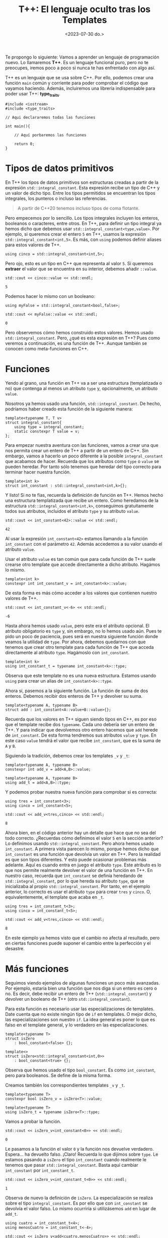 #+TITLE: T++: El lenguaje oculto tras los Templates
#+date:<2023-07-30 do.>

Te propongo lo siguiente: Vamos a aprender un lenguaje de programación nuevo. Lo llamaremos *T++*. Es un lenguaje funcional puro, pero no te preocupes, iremos poco a poco si nunca te has enfrentado con algo así.

T++ es un lenguaje que se usa sobre C++. Por ello, podemos crear una función ~main~ común y corriente para poder comprobar el código que vayamos haciendo. Además, incluiremos una librería indispensable para poder usar T++: *type_traits*.

#+begin_src C++
  #include <iostream>
  #include <type_traits>

  // Aqui declararemos todas las funciones

  int main(){

	  // Aquí porbaremos las funciones

	  return 0;
  }
#+end_src

* Tipos de datos primitivos
En T++ los tipos de datos primitivos son estructuras creadas a partir de la expresión ~std::integral_constant~. Esta expresión recibe un tipo de C++ y un valor de dicho tipo. Entre los tipos permitidos se encuentran los tipos integrales, los punteros o incluso las referencias.

#+begin_quote
A partir de C++20 tenemos incluso tipos de coma flotante.
#+end_quote

 Pero empecemos por lo sencillo. Los tipos integrales incluyen los enteros, booleanos o caracteres, entre otros. En T++, para definir un tipo integral ya hemos dicho que debemos usar ~std::integral_constant<type,value>~. Por ejemplo, si queremos crear el entero ~5~ en T++, usamos la expresión ~std::integral_constant<int,5>~. Es más, con ~using~ podemos definir aliases para estos valores de T++.

 #+begin_src C++ :exports both :eval never-export :results output :includes "C:/Users/hecto/Documents/GitHub/lispylambda/posts/C++/prueba.h"
   using cinco = std::integral_constant<int,5>;
 #+end_src 

Pero ojo, esto es un tipo en C++ que representa al valor ~5~. Si queremos *extraer* el valor que se encuentra en su interior, debemos añadir ~::value~.

 #+begin_src C++ :exports both :eval never-export :results output :includes "C:/Users/hecto/Documents/GitHub/lispylambda/posts/C++/prueba.h"
   std::cout << cinco::value << std::endl;
 #+end_src

 #+RESULTS:
 : 5

Podemos hacer lo mismo con un booleano:

 #+begin_src C++ :exports both :eval never-export :results output :includes "C:/Users/hecto/Documents/GitHub/lispylambda/posts/C++/prueba.h"
   using myFalse = std::integral_constant<bool,false>;

   std::cout << myFalse::value << std::endl;
 #+end_src

 #+RESULTS:
 : 0

Pero observemos cómo hemos construido estos valores. Hemos usado ~std::integral_constant~. Pero, ¿qué es esta expresión en T++? Pues como veremos a continuación, es una función de T++. Aunque también se conocen como meta-funciones en C++.
 
* Funciones
Yendo al grano, una función en T++ va a ser una estructura (templatizada o no) que contenga al menos un atributo ~type~ y, opcionalmente, un atributo ~value~.

Nosotros ya hemos usado una función, ~std::integral_constant~. De hecho, podríamos haber creado esta función de la siguiente manera:

 #+begin_src C++ :exports both :eval never-export :results output :includes "C:/Users/hecto/Documents/GitHub/lispylambda/posts/C++/prueba.h"
   template<typename T, T v>
   struct integral_constant{
	   using type = integral_constant;
	   static constexpr T value = v;
   };
 #+end_src

Para empezar nuestra aventura con las funciones, vamos a crear una que nos permita crear un entero de T++ a partir de un entero de C++. Sin embargo, vamos a hacerlo un poco diferente a la posible ~integral_constant~ que acabamos de hacer. Recuerda que los atributos como ~type~ o ~value~ se pueden heredar. Por tanto sólo tenemos que heredar del tipo correcto para terminar hacer nuestra función.

 #+begin_src C++ :exports both :eval never-export :results output :includes "C:/Users/hecto/Documents/GitHub/lispylambda/posts/C++/prueba.h"
   template<int k>
   struct int_constant : std::integral_constant<int,k>{};
 #+end_src

 Y listo! Si no te fías, recuerda la definición de función en T++. Hemos hecho una estructura templatizada que recibe un entero. Como heredamos de la estructura ~std::integral_constant<int,k>~, conseguimos gratuitamente todos sus atributos, incluidos el atributo ~type~ y su atributo ~value~.

 #+begin_src C++ :exports both :eval never-export :results output :includes "C:/Users/hecto/Documents/GitHub/lispylambda/posts/C++/prueba.h"
   std::cout << int_constant<42>::value << std::endl;
 #+end_src

 #+RESULTS:
 : 42

Al usar la expresión ~int_constant<42>~ estamos llamando a la función ~int_constant~ con el parámetro ~42~. Además accedemos a su valor usando el atributo ~value~.

Usar el atributo ~value~ es tan común que para cada función de T++ suele crearse otro template que accede directamente a dicho atributo. Hagámos lo mismo.

 #+begin_src C++ :exports both :eval never-export :results output :includes "C:/Users/hecto/Documents/GitHub/lispylambda/posts/C++/prueba.h"
   template<int k>
   constexpr int int_constant_v = int_constant<k>::value;
 #+end_src

 De esta forma es más cómo acceder a los valores que contienen nuestro valores de T++.
 
 #+begin_src C++ :exports both :eval never-export :results output :includes "C:/Users/hecto/Documents/GitHub/lispylambda/posts/C++/prueba.h"
   std::cout << int_constant_v<-6> << std::endl;
 #+end_src

 #+RESULTS:
 : -6

 Hasta ahora hemos usado ~value~, pero este era el atributo opcional. El atributo obligatorio es ~type~ y, sin embargo, no lo hemos usado aún. Pues te pido un poco de paciencia, pues será en nuestra siguiente función donde veamos la utilidad de ~type~. Por ahora, debemos quedarnos con que tenemos que crear otro template para cada función de T++ que acceda directamente al atributo ~type~. Hagámoslo con ~int_constant~.

 #+begin_src C++ :exports both :eval never-export :results output :includes "C:/Users/hecto/Documents/GitHub/lispylambda/posts/C++/prueba.h"
   template<int k>
   using int_constant_t = typename int_constant<k>::type;
 #+end_src

 Observa que este template no es una nueva estructura. Estamos usando ~using~ para crear un alias de ~int_constant<k>::type~.

 Ahora sí, pasemos a la siguiente función. La función de suma de dos enteros. Debemos recibir dos enteros de T++ y devolver su suma.
 
#+begin_src C++ :exports both :eval never-export :results output :includes "C:/Users/hecto/Documents/GitHub/lispylambda/posts/C++/prueba.h"
  template<typename A, typename B>
  struct add : int_constant<A::value+B::value>{};
 #+end_src

 Recuerda que los valores en T++ siguen siendo tipos en C++, es por eso que el template recibe dos ~typename~. Cada uno debería ser un entero de T++. Y para indicar que devolvemos otro entero hacemos que ~add~ herede de ~int_constant~. De esta forma tendremos sus atributos ~value~ y ~type~. En este caso ~value~ tendrá el valor que recibe ~int_constant~, que es la suma de ~A~ y ~B~.

Siguiendo la tradición, debemos crear los templates ~_v~ y ~_t~:

#+begin_src C++ :exports both :eval never-export :results output :includes "C:/Users/hecto/Documents/GitHub/lispylambda/posts/C++/prueba.h"
  template<typename A, typename B>
  constexpr int add_v = add<A,B>::value;

  template<typename A, typename B>
  using add_t = add<A,B>::type;
 #+end_src

 Y podemos probar nuestra nueva función para comprobar si es correcta:

 #+begin_src C++ :exports both :eval never-export :results output :includes "C:/Users/hecto/Documents/GitHub/lispylambda/posts/C++/prueba.h"
   using tres = int_constant<3>;
   using cinco = int_constant<5>;

   std::cout << add_v<tres,cinco> << std::endl;
 #+end_src

 #+RESULTS:
 : 8

 Ahora bien, en el código anterior hay un detalle que hace que no sea del todo correcto. ¿Recuerdas cómo definimos el valor ~5~ en la sección anterior? Lo definimos usando ~std::integral_constant~. Pero ahora hemos usado ~int_constant~. A primera vista parecen lo mismo, porque hemos dicho que ~int_constant~ es una función que devolvía un valor en T++. Pero la realidad es que son tipos diferentes. Y esto puede ocasionar problemas más adelante. Aquí es cuando entra en juego el atributo ~type~. Este atributo es lo que nos permite realmente devolver el valor de una función en T++. En nuestro caso, recuerda que ~int_constant~ se definía heredando de ~std::integral_constant~, por lo que hereda su atributo ~type~, que se inicializaba al propio ~std::integral_constant~. Por tanto, en el ejemplo anterior, lo correcto es usar el atributo ~type~ para crear ~tres~ y ~cinco~. O, equivalentemente, el template que acaba en ~_t~.

 #+begin_src C++ :exports both :eval never-export :results output :includes "C:/Users/hecto/Documents/GitHub/lispylambda/posts/C++/prueba.h"
   using tres = int_constant_t<3>;
   using cinco = int_constant_t<5>;

   std::cout << add_v<tres,cinco> << std::endl;
 #+end_src

 #+RESULTS:
 : 8

 En este ejemplo ya hemos visto que el cambio no afecta al resultado, pero en ciertas funciones puede suponer el cambio entre la perfección y el desastre.

* Más funciones
Seguimos viendo ejemplos de algunas funciones un poco más avanzadas. Por ejemplo, estaría bien una función que nos diga si un entero es cero o no. Es decir, debe recibir un entero de T++ (~std::integral_constant~) y devolver un booleano de T++ (otro ~std::integral_constant~).

Para esta función es necesario usar las especializaciones de templates. Date cuenta que no existe ningún tipo de ~if~ en templates. O mejor dicho, las especializaciones son nuestro ~if~. La idea general es poner lo que es falso en el template general, y lo verdadero en las especializaciones.

 #+begin_src C++ :exports both :eval never-export :results output :includes "C:/Users/hecto/Documents/GitHub/lispylambda/posts/C++/prueba.h"
   template<typename T>
   struct isZero
	   : bool_constant<false> {};

   template<>
   struct isZero<std::integral_constant<int,0>>
	   : bool_constant<true> {};
 #+end_src

Observa que hemos usado el tipo ~bool_constant~. Es como ~int_constant~, pero para booleanos. Se define de la misma forma.
 
 Creamos también los correspondientes templates ~_v~ y ~_t~.

#+begin_src C++ :exports both :eval never-export :results output :includes "C:/Users/hecto/Documents/GitHub/lispylambda/posts/C++/prueba.h"
  template<typename T>
  constexpr bool isZero_v = isZero<T>::value;

  template<typename T>
  using isZero_t = typename isZero<T>::type;
 #+end_src

 Vamos a probar la función.

#+begin_src C++ :exports both :eval never-export :results output :includes "C:/Users/hecto/Documents/GitHub/lispylambda/posts/C++/prueba.h"
  std::cout << isZero_v<int_constant<0>> << std::endl;
 #+end_src

 #+RESULTS:
 : 0
 
 Le pasamos a la función el valor ~0~ y la función nos devuelve verdadero. Espera... ha devuelto falso. ¡Claro! Recuerda lo que dijimos sobre ~type~. Le estamos pasando a ~isZero~ el tipo ~int_constant~ cuando realmente le tenemos que pasar ~std::integral_constant~. Basta aquí cambiar ~int_constant~ por ~int_constant_t~.

 #+begin_src C++ :exports both :eval never-export :results output :includes "C:/Users/hecto/Documents/GitHub/lispylambda/posts/C++/prueba.h"
  std::cout << isZero_v<int_constant_t<0>> << std::endl;
 #+end_src

 #+RESULTS:
 : 1

Observa de nuevo la definición de ~isZero~. La especialización se realiza sobre el tipo ~integral_constant~. Es por ello que con ~int_constant~ se devolvía el valor falso. Lo mismo ocurriría si utilizásemos ~add~ en lugar de ~add_t~.

 #+begin_src C++ :exports both :eval never-export :results output :includes "C:/Users/hecto/Documents/GitHub/lispylambda/posts/C++/prueba.h"
   using cuatro = int_constant_t<4>;
   using menosCuatro = int_constant_t<-4>;

   std::cout << isZero_v<add<cuatro,menosCuatro>> << std::endl;

   std::cout << isZero_v<add_t<cuatro,menosCuatro>> << std::endl;
 #+end_src

 #+RESULTS:
 : 0
 : 1

A partir de aquí podemos hacer todas las funciones que manejen valores primitivos de T++ que se nos ocurran. Aquí tienes unas cuantas:

 #+begin_src C++ :exports both :eval never-export :results output :includes "C:/Users/hecto/Documents/GitHub/lispylambda/posts/C++/prueba.h"
   /// or operator
   template<typename B, typename C>
   struct or_bool : bool_constant<B::value || C::value> {};

   template<typename B, typename C>
   constexpr bool or_bool_v = or_bool<B,C>::value;

   template<typename B, typename C>
   using or_bool_t = typename or_bool<B,C>::type;


   /// not operator
   template<typename B>
   struct not_bool : bool_constant<!B::value> {};

   template<typename B>
   constexpr bool not_bool_v = not_bool<B>::value;

   template<typename B>
   using not_bool_t = typename not_bool<B>::type;


   /// add1
   template<typename N>
   struct add1 : int_constant<N::value + 1> {};

   template<typename N>
   constexpr int add1_v = add1<N>::value;

   template<typename N>
   using add1_t = typename add1<N>::type;


   /// eql
   template<typename N, typename M>
   struct eql : bool_constant<N::value == M::value> {};

   template<typename N, typename M>
   constexpr bool eql_v = eql<N,M>::value;

   template<typename N, typename M>
   using eql_t = typename eql<N,M>::type;


   /// mod operator
   template<typename A, typename B>
   struct mod : int_constant<A::value % B::value> {};

   template<typename A, typename B>
   constexpr int mod_v = mod<A,B>::value;

   template<typename A, typename B>
   using mod_t = typename mod<A,B>::type;


   /// isDivisor
   template<typename D, typename N>
   struct isDivisor : isZero<mod_t<N,D>> {};

   template<typename D, typename N>
   constexpr bool isDivisor_v = isDivisor<D,N>::value;

   template<typename D, typename N>
   using isDivisor_t = typename isDivisor<D,N>::type;


   /// hasDivisors
   template<typename D, typename N>
   struct hasDivisors_aux : or_bool<
							   isDivisor_t<D,N>,
							   typename hasDivisors_aux<add1_t<D>,N>::type> {};

   template<typename N>
   struct hasDivisors_aux<N,N> : bool_constant<false> {};

   template<typename N>
   struct hasDivisors : hasDivisors_aux<int_constant_t<2>,N> {};

   template<typename N>
   constexpr bool hasDivisors_v = hasDivisors<N>::value;

   template<typename N>
   using hasDivisors_t = typename hasDivisors<N>::type;


   /// isPrime
   template<typename N>
   struct isPrime : not_bool<hasDivisors_t<N>> {};

   template<typename N>
   constexpr bool isPrime_v = isPrime<N>::value;

   template<typename N>
   using isPrime_t = typename isPrime<N>::type;


   /// nextPrime
   template<typename N, typename IsPrime>
   struct nextPrimeAux : nextPrimeAux<add1_t<N>,isPrime_t<add1_t<N>>> {};

   template<typename N>
   struct nextPrimeAux<N,bool_constant_t<true>> : N {};

   template<typename N>
   struct nextPrime : nextPrimeAux<add1_t<N>,isPrime_t<add1_t<N>>> {};

   template<typename N>
   constexpr int nextPrime_v = nextPrime<N>::value;

   template<typename N>
   using nextPrime_t = typename nextPrime<N>::type;
 #+end_src

Vale, este código es duro de procesar. Pero nos quedamos al menos con la última, que nos permite obtener el siguiente número primo a partir de uno dado. Vamos a probarla.

 #+begin_src C++ :exports both :eval never-export :results output :includes "C:/Users/hecto/Documents/GitHub/lispylambda/posts/C++/prueba.h"
   std::cout << nextPrime_v<int_constant_t<13>> << std::endl;
 #+end_src 

 #+RESULTS:
 : 17

Todo esto está muy guay, pero falta algo. Con sólo tipos primitivos no conseguimos mucho. Vamos a ver si podemos crear algo más grande.

* Estructuras de datos
Al igual que existe ~std::integral_constant~, nosotros podemos crear nuevos tipos de datos usando estructuras de C++. Por ejemplo, supongamos que queremos crear en T++ un tipo de dato para representar vectores de dos coordenadas. En primer lugar debemos crear la estructura en C++.

 #+begin_src C++ :exports both :eval never-export :results output :includes "C:/Users/hecto/Documents/GitHub/lispylambda/posts/C++/prueba.h"
   struct vector{
	   int x;
	   int y;
   };
 #+end_src 

 En segundo lugar, creamos una función en T++ que cree el vector. Manteniendo la nomenclatura de los tipos primitivos, llamaremos a esta función ~vector_constant~.

 #+begin_src C++ :exports both :eval never-export :results output :includes "C:/Users/hecto/Documents/GitHub/lispylambda/posts/C++/prueba.h"
   template<int x, int y>
   struct vector_constant{
	   static constexpr vector value = {x,y};
	   using type = vector_constant;
   };
 #+end_src

 Observa que esta función tiene el atributo ~type~, que era obligatorio, además del atributo value que es el ~vector~ que hemos declarado justo antes.

Creamos también los templates ~_v~ y ~_t~.

 #+begin_src C++ :exports both :eval never-export :results output :includes "C:/Users/hecto/Documents/GitHub/lispylambda/posts/C++/prueba.h"
   template<int x, int y>
   constexpr vector vector_constant_v = vector_constant<x,y>::value;

   template<int x, int y>
   using vector_constant_t = typename vector_constant<x,y>::type;
 #+end_src

Para que sea más cómodo mostrar por pantalla un vector, vamos a sobrecargar el operador de extracción ~<<~.

 #+begin_src C++ :exports both :eval never-export :results output :includes "C:/Users/hecto/Documents/GitHub/lispylambda/posts/C++/prueba.h"
   std::ostream& operator<<(std::ostream& os, const vector& v){
	   os << "(" << v.x << "," << v.y << ")";
   }
 #+end_src

 Vamos a probar a imprimir un vector de T++.

 #+begin_src C++ :exports both :eval never-export :results output :includes "C:/Users/hecto/Documents/GitHub/lispylambda/posts/C++/prueba.h"
   std::cout << vector_constant_v<5,7> << std::endl;
 #+end_src

 #+RESULTS:
 : (5,7)
 
¡Perfecto!

Obviamente, la primera función que podemos hacer con un vector es el producto escalar de dos vectores. Aunque antes de hacerla creo que sería conveniente crear funciones para acceder a cada uno de los valores de un vector. Es decir, un par de ~getters~.

 #+begin_src C++ :exports both :eval never-export :results output :includes "C:/Users/hecto/Documents/GitHub/lispylambda/posts/C++/prueba.h"
   template<typename P>
   struct vector_x : int_constant<P::value.x> {};

   template<typename P>
   constexpr int vector_x_v = vector_x<P>::value;

   template<typename P>
   using vector_x_t = typename vector_x<P>::type;


   template<typename P>
   struct vector_y : int_constant<P::value.y> {};

   template<typename P>
   constexpr int vector_y_v = vector_y<P>::value;

   template<typename P>
   using vector_y_t = typename vector_y<P>::type;
 #+end_src

 Definimos también el producto de dos enteros.

 #+begin_src C++ :exports both :eval never-export :results output :includes "C:/Users/hecto/Documents/GitHub/lispylambda/posts/C++/prueba.h"
   template<typename N, typename M>
   struct mult : int_constant<N::value * M::value> {};

   template<typename N, typename M>
   constexpr int mult_v = mult<N,M>::value;

   template<typename N, typename M>
   using mult_t = typename mult<N,M>::type;
 #+end_src

 Ahora sí, el producto escalar.

 #+begin_src C++ :exports both :eval never-export :results output :includes "C:/Users/hecto/Documents/GitHub/lispylambda/posts/C++/prueba.h"
   template<typename P, typename Q>
   struct dot_product : add<
						   mult_t<
							   vector_x_t<P>,
							   vector_x_t<Q>>,
						   mult_t<
							   vector_y_t<P>,
							   vector_y_t<Q>>> {};

   template<typename P, typename Q>
   constexpr int dot_product_v = dot_product<P,Q>::value;

   template<typename P, typename Q>
   using dot_product_t = typename dot_product<P,Q>::type;
 #+end_src

Y lo probamos.

 #+begin_src C++ :exports both :eval never-export :results output :includes "C:/Users/hecto/Documents/GitHub/lispylambda/posts/C++/prueba.h"
   std::cout << dot_product_v<vector_constant_t<2,1>,vector_constant_t<3,5>> << std::endl;
 #+end_src

 #+RESULTS:
 : 11

* Arrays
Los arrays no tienen mucho misterio. Todo se define igual que con las estructuras, excepto algunos detalles. En primer lugar, vamos a utilizar templates variádicos. Es decir, un template que recibe una cantidad arbitraria de parámetros.

 #+begin_src C++ :exports both :eval never-export :results output :includes "C:/Users/hecto/Documents/GitHub/lispylambda/posts/C++/prueba.h"
   template<int... NS>
   struct int_array{
	   static constexpr int value[] = {NS...};
	   using type = int_array;
   };

   template<int... NS>
   constexpr int int_array_v[] = int_array<NS...>::value;

   template<int... NS>
   using int_array_t = typename int_array<NS...>::type;
 #+end_src

 #+begin_src
   error: initializer fails to determine size of 'int_array_v<NS ...>'
 #+end_src

¡Ups! ¿Qué ha pasado aquí? Parece que el compilador se queja cuando intentamos definir ~int_array_v~. El error nos indica que C++ no es capaz de deducir el tamaño del array. Podríamos intentar usar un puntero a ~value~ para evitar este error.

 #+begin_src C++ :exports both :eval never-export :results output :includes "C:/Users/hecto/Documents/GitHub/lispylambda/posts/C++/prueba.h"
   template<int... NS>
   constexpr int* int_array_v = int_array<NS...>::value;
 #+end_src

 #+begin_src
   error: invalid conversion from 'const int*' to 'int*'
 #+end_src

 Vale, a ver esto otro:

 #+begin_src C++ :exports both :eval never-export :results output :includes "C:/Users/hecto/Documents/GitHub/lispylambda/posts/C++/prueba.h"
   template<int... NS>
   constexpr const int* int_array_v = int_array<NS...>::value;
 #+end_src

Vale, esto compila. Vamos a probarlo.

 #+begin_src C++ :exports both :eval never-export :results output :includes "C:/Users/hecto/Documents/GitHub/lispylambda/posts/C++/prueba.h"
   std::cout << int_array_v<2,4,6>[1] << std::endl;
 #+end_src
 
 #+begin_src
   error: undefined reference to `int_array<2, 4, 6>::value'
 #+end_src

Una última prueba. Creo recordar que los arrays que son ~static constexpr~ tienen que estar definidos (además de estar declarados). Así que vamos a añadir lo siguiente:

 #+begin_src C++ :exports both :eval never-export :results output :includes "C:/Users/hecto/Documents/GitHub/lispylambda/posts/C++/prueba.h"
   template<int... NS>
   constexpr int int_array<NS...>::value[];
 #+end_src

 Probamos de nuevo...

  #+begin_src C++ :exports both :eval never-export :results output :includes "C:/Users/hecto/Documents/GitHub/lispylambda/posts/C++/prueba.h"
   std::cout << int_array_v<2,4,6>[1] << std::endl;
 #+end_src

 #+RESULTS:
 : 4
 
 ¡Sí, perfecto!

Antes de continuar, observa que cualquier otro array se definirá de la misma forma pero cambiando el tipo subyacente del array. En ese caso, podemos crear un array genérico en T++.

 #+begin_src C++ :exports both :eval never-export :results output :includes "C:/Users/hecto/Documents/GitHub/lispylambda/posts/C++/prueba.h"
   template<typename T, T... TS>
   struct integral_array{
	   static constexpr T value[] = {TS...};
	   using type = integral_array;
   };

   template<typename T, T... TS>
   constexpr T integral_array<T, TS...>::value[];

   template <typename T, T... TS>
   constexpr const T* integral_array_v = integral_array<T,TS...>::value;

   template<typename T, T... TS>
   using integral_array_t = typename integral_array<T,TS...>::type;
 #+end_src

Lo probamos:

 #+begin_src C++ :exports both :eval never-export :results output :includes "C:/Users/hecto/Documents/GitHub/lispylambda/posts/C++/prueba.h"
   std::cout << integral_array_v<int,1,5,10>[2] << std::endl;
 #+end_src

 #+RESULTS:
 : 10

 Podemos ahora redefinir los arrays de enteros a partir de estos arrays genéricos.

 #+begin_src C++ :exports both :eval never-export :results output :includes "C:/Users/hecto/Documents/GitHub/lispylambda/posts/C++/prueba.h"
   template<int... TS>
   struct int_array : integral_array<int,TS...> {};

   template <int... TS>
   constexpr const int* int_array_v = int_array<TS...>::value;

   template<int... TS>
   using int_array_t = typename int_array<TS...>::type;
 #+end_src

 Vamos a crear la función para poder acceder a los elementos del array. Al igual que con las estructuras, los valores devueltos por estas funciones van a ser tipos primitivos de T++, no de C++. La función para obtener un elemento de un array recibirá el array y un entero de T++ indicando el índice del elemento a devolver. Pero hay aún un problema por resolver. El array es de tipo genérico, así que no sabemos con certeza que tipo debemos devolver. Para ello vamos a crear un nuevo atributo en el array llamado ~value_type~. Este atributo también existe en el tipo ~std::integral_constant~ que hemos usado hasta ahora. Este atributo guarda su tipo subyacente. Para ~std::integral_constant<int,5>~, ~value_type~ vale ~int~. El array quedaría de la siguiente forma:

 #+begin_src C++ :exports both :eval never-export :results output :includes "C:/Users/hecto/Documents/GitHub/lispylambda/posts/C++/prueba.h"
   template<typename T, T... TS>
   struct integral_array{
	   static constexpr T value[] = {TS...};
	   using type = integral_array;
	   using value_type = T;
   };

   template<typename T, T... TS>
   constexpr T integral_array<T, TS...>::value[];

   template <typename T, T... TS>
   constexpr const T* integral_array_v = integral_array<T,TS...>::value;

   template<typename T, T... TS>
   using integral_array_t = typename integral_array<T,TS...>::type;
 #+end_src

 Ahora sí podemos hacer la función deseada.

 #+begin_src C++ :exports both :eval never-export :results output :includes "C:/Users/hecto/Documents/GitHub/lispylambda/posts/C++/prueba.h"
   template<typename A, typename N>
   struct aref
	   : std::integral_constant<typename A::value_type,A::value[N::value]> {};

   template<typename A, typename N>
   constexpr typename A::value_type aref_v = aref<A,N>::value;

   template<typename A, typename N>
   using aref_t = typename aref<A,N>::type;
 #+end_src

 La función ~aref~ va a devolver un ~std::integral_constant~. El valor subyacente de este valor tiene que ser el mismo que el del array, por eso usamos ~A::value_type~. Luego, con ~A::value[]~ accedemos a algún valor del array. El índice elegido es ~N::value~, que será un entero de T++.

 Por otro lado, observa cómo se crea ~aref_v~. Como el array es genérico, el único modo de saber el tipo a devolver es accediendo de nuevo a ~A::value_type~.

#+begin_src C++ :exports both :eval never-export :results output :includes "C:/Users/hecto/Documents/GitHub/lispylambda/posts/C++/prueba.h"
  using miArray = integral_array_t<int,1,1,2,3,5,8>;

  std::cout << aref_v<miArray,int_constant_t<5>> << std::endl;
 #+end_src

 #+RESULTS:
 : 8
 
Por mostrar alguna función usando los arrays, vamos a crear una que calcule la suma de todos los elementos de un array dado. Esta función recibirá un array de enteros, además del número de elementos a sumar.

#+begin_src C++ :exports both :eval never-export :results output :includes "C:/Users/hecto/Documents/GitHub/lispylambda/posts/C++/prueba.h"
  template<typename A, typename N>
  struct sum_array : add<
						  aref_t<A,sub1_t<N>>,
						  typename sum_array<A,sub1_t<N>>::type> {};

  template<typename A>
  struct sum_array<A,int_constant_t<0>> : int_constant_t<0> {};

  template<typename A, typename N>
  constexpr int sum_array_v = sum_array<A,N>::value;

  template<typename A, typename N>
  using sum_array_t = typename sum_array<A,N>::type;
 #+end_src

Para no complicar mucho la implementación de esta función, los elementos se van sumando de derecha a izquierda. Además, se ha usado la función ~sub1~ que habíamos definido antes. Es equivalente a ~add1~, pero en vez de sumar ~1~, resta ~1~.

Vamos a probarla.

#+begin_src C++ :exports both :eval never-export :results output :includes "C:/Users/hecto/Documents/GitHub/lispylambda/posts/C++/prueba.h"
  std::cout << sum_array_v<int_array_t<1,4,3>,int_constant_t<3>> << std::endl;
 #+end_src

 #+RESULTS:
 : 8

Perfecto.

Una pregunta obligatoria tras definir los arrays es, ¿y los strings?. Los strings son arrays de caracteres. Así que podríamos definir el tipo ~char_array~ para definir strings.

#+begin_src C++ :exports both :eval never-export :results output :includes "C:/Users/hecto/Documents/GitHub/lispylambda/posts/C++/prueba.h"
  template<char... cs>
  struct char_array : integral_array<char,cs...> {};

  template <char... cs>
  constexpr const char* char_array_v = char_array<cs...>::value;

  template<char... cs>
  using char_array_t = typename char_array<cs...>::type;
 #+end_src

Pero vamos a reflexionar un poco. Si pensamos en los arrays de caracteres de C o C++, éstos tienen una forma en particular cuando los inicializamos. Estoy hablando del caracter nulo que nos encontramos al final de cada string. Cuando inicializamos un string, C++ añade automáticamente un caracter adicional, el caracter nulo. Nosotros deberíamos hacer lo mismo. Para ello vamos a especializar ~integral_array~ para el tipo ~char~.

#+begin_src C++ :exports both :eval never-export :results output :includes "C:/Users/hecto/Documents/GitHub/lispylambda/posts/C++/prueba.h"
  template<char... TS>
  struct integral_array<char,TS...>{
	  static constexpr char value[] = {TS...,'\0'};
	  using type = integral_array;
	  using value_type = char;
  };
 #+end_src
 
 A pesar de esto, uno ya puede preveer que crear strings no va a ser muy cómodo, pues tendremos que pasar los caracteres uno a uno.

#+begin_src C++ :exports both :eval never-export :results output :includes "C:/Users/hecto/Documents/GitHub/lispylambda/posts/C++/prueba.h"
  using holaMundo = char_array_t<'H','o','l','a',' ','m','u','n','d','o','!'>;

  std::cout << holaMundo::value << std::endl;
 #+end_src 

 #+RESULTS:
 : Hola mundo!

Sin embargo, sí podemos crear una función que reciba un puntero a ~char~ y que devuelva un string de T++. Aunque hay que hacer algo de trabajo extra. Las siguientes funciones se salen un poco del objetivo de este trabajo, así que no las explicaré. He dejado un breve comentario indicando para qué sirven.

#+begin_src C++ :exports both :eval never-export :results output :includes "C:/Users/hecto/Documents/GitHub/lispylambda/posts/C++/prueba.h"
  /// int_collection
  /// define una coleccion de enteros
  template<int... ns>
  struct int_collection {
	  using type = int_collection;
  };

  template<int... ns>
  using int_collection_t = typename int_collection<ns...>::type;


  /// range_collection
  /// devuelve una coleccion de enteros de 0 a n
  template<int n, int... ns>
  struct range_collection_aux : range_collection_aux<n-1,n-1,ns...> {};

  template<int... ns>
  struct range_collection_aux<0,ns...> : int_collection<ns...> {};

  template<int n>
  struct range_collection : range_collection_aux<n> {};

  template<int n>
  using range_collection_t = typename range_collection<n>::type;


  /// aref_str
  /// devuelve el caracter de un string de C++ con indice i
  template<const char* str, int i>
  struct aref_str{
	  static constexpr char value = str[i];
  };

  template<const char* str, int i>
  constexpr char aref_str_v = aref_str<str,i>::value;


  /// length_str
  /// devuelve la longitud de un string de C++
  template<const char* str, int i, bool nullchar>
  struct length_str_aux : length_str_aux<str,i+1,str[i]=='\0'> {};

  template<const char* str, int i>
  struct length_str_aux<str,i,true>{
	  static constexpr int value = i;
  };

  template<const char* str>
  struct length_str : length_str_aux<str,0,str[0]=='\0'> {};

  template<const char* str>
  constexpr int length_str_v = length_str<str>::value;


  /// Crea un string de T++ a partir de uno de C++
  template<const char* str, typename C>
  struct make_string_aux {};

  template<const char* str, int... ns>
  struct make_string_aux<str,int_collection<ns...>> : integral_array<char,aref_str_v<str,ns>...> {};

  template<const char* str>
  struct make_string : make_string_aux<str,range_collection_t<length_str_v<str>>> {};

  template<const char* str>
  constexpr const char* make_string_v = make_string<str>::value;

  template<const char* str>
  using make_string_t = typename make_string<str>::type;
 #+end_src 

Para poder pasar un string como argumento de un template, necesitamos crear el string como una variable global ~constexpr~.

#+begin_src C++ :exports both :eval never-export :results output :includes "C:/Users/hecto/Documents/GitHub/lispylambda/posts/C++/prueba.h"
  constexpr char holaMundo[] = "Hola mundo!";
 #+end_src

 Lo probamos.

#+begin_src C++ :exports both :eval never-export :results output :includes "C:/Users/hecto/Documents/GitHub/lispylambda/posts/C++/prueba.h"
  std::cout << make_string_v<holaMundo> << std::endl;
 #+end_src

 #+RESULTS:
 : Hola mundo!
 
Y por si no convence mucho el ejemplo, vamos a utilizar la función ~aref~.

#+begin_src C++ :exports both :eval never-export :results output :includes "C:/Users/hecto/Documents/GitHub/lispylambda/posts/C++/prueba.h"
  std::cout << aref_v<make_string_t<holaMundo>,int_constant_t<5>> << std::endl;
 #+end_src

 #+RESULTS:
 : m

 Una última reflexión para cerrar esta sección, es si podríamos crear arrays de estructuras. Quizás sea posible, pero recuerda que en nuestro ejemplo la estructura debía recibir varios argumentos. En concreto, recibirá tantos argumentos como miembros tenga la estructura. En un array de estructuras, tendríamos que pasar todos los argumentos al mismo tiempo para todas las estructuras del array. Sólo de pensarlo me dan escalofríos. Mejor dejarlo aquí y continuar con otros tipos de contenedores que nos serán más útiles.

* Colecciones
Hasta ahora nos hemos centrado en valores primitivos y arrays de estos valores. Pero podemos crear también contenedores de tipos. Uno de estos contenedores los llamaremos colecciones. Aquí va la definición.

#+begin_src C++ :exports both :eval never-export :results output :includes "C:/Users/hecto/Documents/GitHub/lispylambda/posts/C++/prueba.h"
  template<typename... TS>
  struct collection{
	  using type = collection;
  };

  template<typename... TS>
  using collection_t = typename collection<TS...>::type;
 #+end_src

 Este template recibe una cantidad arbitraria de tipos y... no hace nada con ellos. El simple hecho de estar en la lista de argumentos nos permite 'almacenarlos'. Observa además que en este caso no tiene sentido un atributo ~value~, pues todos los argumentos son tipos que no tienen por qué representar ningún valor, ya sea numérico o de cualquier otro tipo.
 
Como ejemplo podemos crear una función que nos diga si una colección está o no vacía.

#+begin_src C++ :exports both :eval never-export :results output :includes "C:/Users/hecto/Documents/GitHub/lispylambda/posts/C++/prueba.h"
  template<typename C>
  struct is_empty {};

  template<typename T, typename... TS>
  struct is_empty<collection<T,TS...>> : bool_constant<false> {};

  template<typename... TS>
  struct is_empty<collection<TS...>> : bool_constant<true> {};

  template<typename C>
  constexpr bool is_empty_v = is_empty<C>::value;

  template<typename C>
  using is_empty_t = typename is_empty<C>::type;
 #+end_src

Observa que, como otras funciones que hemos implementado, se usa la especialización de templates. Pues fíjate en el caso general, es decir, la primera de todas. Es un struct vacío, no hereda de nadie ni tiene atributos. Al hacer esto, estamos forzando a que se genere un error si alguien usa esta función si no proporciona una colección como argumento.

Probamos la función.

#+begin_src C++ :exports both :eval never-export :results output :includes "C:/Users/hecto/Documents/GitHub/lispylambda/posts/C++/prueba.h"
  std::cout << is_empty_v<collection_t<>> << std::endl;
  std::cout << is_empty_v<collection_t<int,float,char>> << std::endl;
 #+end_src

 #+RESULTS:
 : 1
 : 0

Concatenar colecciones también es muy sencillo.

#+begin_src C++ :exports both :eval never-export :results output :includes "C:/Users/hecto/Documents/GitHub/lispylambda/posts/C++/prueba.h"
  template<typename C, typename D>
  struct concatenate {};

  template<typename... CS, typename... DS>
  struct concatenate<collection<CS...>,collection<DS...>> : collection<CS...,DS...> {};

  template<typename C,typename D>
  using concatenate_t = typename concatenate<C,D>::type;
 #+end_src

Y ahora es cuando tenemos el problema de que no podemos imprimir una colección de tipos. En algunos editores, pasando el ratón por encima de una directiva ~using~, es posible que veas el tipo resultante de aplicar estas funciones. Aunque también hay otro truquillo. Vamos a definir la estructura ~debug~ que nos permitirá ver el resultado de nuestras funciones cuando devuelvan tipos en lugar de valores.

#+begin_src C++ :exports both :eval never-export :results output :includes "C:/Users/hecto/Documents/GitHub/lispylambda/posts/C++/prueba.h"
  template<typename T>
  struct debug {};
 #+end_src

 Te estarás preguntando qué tiene de especial esta estructura para conseguir visualizar el resultado de nuestras funciones. La respuesta es nada. De hecho, puedes llamar a esta estructura como quieras. Lo que vamos a hacer es forzar un error intentando acceder a un miembro inexistente de la estructura ~debug~. Esto se ve mejor con un ejemplo.

#+begin_src C++ :exports both :eval never-export :results output :includes "C:/Users/hecto/Documents/GitHub/lispylambda/posts/C++/prueba.h"
  using foo = debug<concatenate_t<collection_t<int,float>,collection_t<char,double>>>::type;
 #+end_src

#+begin_src
  error: 'type' in 'struct debug<collection<int, float, char, double> >' does not name a type
 #+end_src
 
Vaya vaya. Así que no existe el atributo ~type~ en la estructura ~debug<collection<int,float,char,double>>~. Observa bien lo que hay escrito. Dentro de debug tenemos exactamente ~collection<int,float,char,double>~. Y está claro que esa es la concatenación de ~collection_t<int,float>~ y ~collection_t<char,double>~.

Sé que no es el método de debug más elegante, pero al menos funciona. Y si has pensado en usar la librería ~<typeinfo>~... no, no funciona. Aquí una prueba.

#+begin_src C++ :exports both :eval never-export :results output :includes '(<typeinfo> "C:/Users/hecto/Documents/GitHub/lispylambda/posts/C++/prueba.h")
  std::cout << typeid(concatenate_t<collection_t<int,float>,collection_t<char,double>>).name() << std::endl;
 #+end_src

 #+RESULTS:
 : 10collectionIJifcdEE

Yo la verdad es que no entiendo muy bien lo que pone ahí.

Vamos a detenernos de nuevo en la función concatenate.

#+begin_src C++ :exports both :eval never-export :results output :includes "C:/Users/hecto/Documents/GitHub/lispylambda/posts/C++/prueba.h"
  template<typename C, typename D>
  struct concatenate {};

  template<typename... CS, typename... DS>
  struct concatenate<collection<CS...>,collection<DS...>> : collection<CS...,DS...> {};

  template<typename C,typename D>
  using concatenate_t = typename concatenate<C,D>::type;
 #+end_src

 Observa la especialización de ~concatenate~. Fíjate en cómo estamos usando la especialización para darle un nombre a los elementos de cada colección. La primera colección tiene unos elementos que identificamos con ~CS~. Y para la segunda colección usamos el identificador ~DS~. Esta facilidad de darle un identificador a los elementos de una colección es lo que hace este tipo de contenedor sea tan útil para los templates de C++.

 Otro ejemplo interesante es la función para invertir el orden de los elementos de una colección.

#+begin_src C++ :exports both :eval never-export :results output :includes "C:/Users/hecto/Documents/GitHub/lispylambda/posts/C++/prueba.h"
  template<typename C, typename D>
  struct reverse_collection_aux {};

  template<typename... cs, typename... ds>
  struct reverse_collection_aux<collection<cs...>, collection<ds...>>
	  : collection_t<ds...> {};

  template<typename c, typename... cs, typename... ds>
  struct reverse_collection_aux<collection<c,cs...>, collection<ds...>>
	  : reverse_collection_aux<collection_t<cs...>, collection_t<c,ds...>> {};

  template<typename C>
  struct reverse_collection
	  : reverse_collection_aux<C, collection_t<>> {};

  template<typename C>
  using reverse_collection_t = typename reverse_collection<C>::type;
 #+end_src

 De nuevo, la especialización de los templates nos permite dar identificadores a los elementos de una colección, incluso a elementos concretos como en este caso, donde se le da el identificador ~c~ al primer elemento de la colección. Observa que la clave de esta función está en la segunda especialización, donde el elemento ~c~ pasa de la primera colección a la segunda. 

#+begin_src C++ :exports both :eval never-export :results output :includes "C:/Users/hecto/Documents/GitHub/lispylambda/posts/C++/prueba.h"
  using foo = debug<reverse_collection_t<collection_t<float,char,int>>>::type;
 #+end_src

#+begin_src
  error: 'type' in 'struct debug<collection<int, char, float> >' does not name a type
 #+end_src


 
 
 
 
 

 
